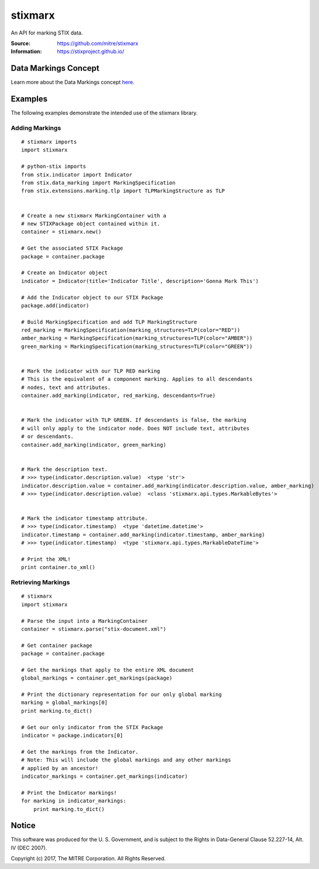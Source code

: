 stixmarx
========

An API for marking STIX data.

:Source: https://github.com/mitre/stixmarx
:Information: https://stixproject.github.io/

|travis badge| |landscape.io badge| |version badge| |downloads badge|

.. |travis badge| image:: https://travis-ci.org/mitre/stixmarx.svg?branch=master&style=flat-square
    :target: https://travis-ci.org/mitre/stixmarx
    :alt: Build Status
.. |landscape.io badge| image:: https://landscape.io/github/mitre/stixmarx/master/landscape.svg?style=flat-square
    :target: https://landscape.io/github/mitre/stixmarx/master
    :alt: Code Health
.. |version badge| image:: https://img.shields.io/pypi/v/stixmarx.svg?maxAge=3600&style=flat-square
    :target: https://pypi.python.org/pypi/stixmarx/
    :alt: PyPI Package Index
.. |downloads badge| image:: https://img.shields.io/pypi/dm/stixmarx.svg?maxAge=3600&style=flat-square
    :target: https://pypi.python.org/pypi/stixmarx/
    :alt: PyPI Downloads per month

Data Markings Concept
---------------------

Learn more about the Data Markings concept `here <http://stixproject.github.io/documentation/concepts/data-markings/>`_.

Examples
--------

The following examples demonstrate the intended use of the stixmarx library.

Adding Markings
~~~~~~~~~~~~~~~

::

    # stixmarx imports
    import stixmarx

    # python-stix imports
    from stix.indicator import Indicator
    from stix.data_marking import MarkingSpecification
    from stix.extensions.marking.tlp import TLPMarkingStructure as TLP


    # Create a new stixmarx MarkingContainer with a
    # new STIXPackage object contained within it.
    container = stixmarx.new()

    # Get the associated STIX Package
    package = container.package

    # Create an Indicator object
    indicator = Indicator(title='Indicator Title', description='Gonna Mark This')

    # Add the Indicator object to our STIX Package
    package.add(indicator)

    # Build MarkingSpecification and add TLP MarkingStructure
    red_marking = MarkingSpecification(marking_structures=TLP(color="RED"))
    amber_marking = MarkingSpecification(marking_structures=TLP(color="AMBER"))
    green_marking = MarkingSpecification(marking_structures=TLP(color="GREEN"))


    # Mark the indicator with our TLP RED marking
    # This is the equivalent of a component marking. Applies to all descendants
    # nodes, text and attributes.
    container.add_marking(indicator, red_marking, descendants=True)


    # Mark the indicator with TLP GREEN. If descendants is false, the marking
    # will only apply to the indicator node. Does NOT include text, attributes
    # or descendants.
    container.add_marking(indicator, green_marking)


    # Mark the description text.
    # >>> type(indicator.description.value)  <type 'str'>
    indicator.description.value = container.add_marking(indicator.description.value, amber_marking)
    # >>> type(indicator.description.value)  <class 'stixmarx.api.types.MarkableBytes'>


    # Mark the indicator timestamp attribute.
    # >>> type(indicator.timestamp)  <type 'datetime.datetime'>
    indicator.timestamp = container.add_marking(indicator.timestamp, amber_marking)
    # >>> type(indicator.timestamp)  <type 'stixmarx.api.types.MarkableDateTime'>

    # Print the XML!
    print container.to_xml()



Retrieving Markings
~~~~~~~~~~~~~~~~~~~

::

    # stixmarx
    import stixmarx

    # Parse the input into a MarkingContainer
    container = stixmarx.parse("stix-document.xml")

    # Get container package
    package = container.package

    # Get the markings that apply to the entire XML document
    global_markings = container.get_markings(package)

    # Print the dictionary representation for our only global marking
    marking = global_markings[0]
    print marking.to_dict()

    # Get our only indicator from the STIX Package
    indicator = package.indicators[0]

    # Get the markings from the Indicator.
    # Note: This will include the global markings and any other markings
    # applied by an ancestor!
    indicator_markings = container.get_markings(indicator)

    # Print the Indicator markings!
    for marking in indicator_markings:
        print marking.to_dict()


Notice
------

This software was produced for the U. S. Government, and is subject to the
Rights in Data-General Clause 52.227-14, Alt. IV (DEC 2007).

Copyright (c) 2017, The MITRE Corporation. All Rights Reserved.
